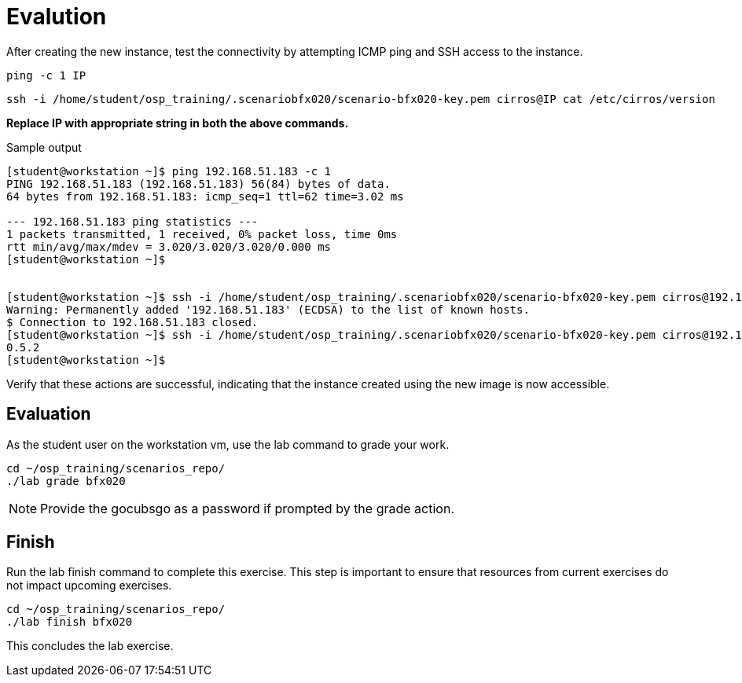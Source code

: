 = Evalution

After creating the new instance, test the connectivity by attempting ICMP ping and SSH access to the instance. 

[source, bash]
----
ping -c 1 IP
----

[source, bash]
----
ssh -i /home/student/osp_training/.scenariobfx020/scenario-bfx020-key.pem cirros@IP cat /etc/cirros/version
----

**Replace IP with appropriate string in both the above commands.**

.Sample output
----
[student@workstation ~]$ ping 192.168.51.183 -c 1
PING 192.168.51.183 (192.168.51.183) 56(84) bytes of data.
64 bytes from 192.168.51.183: icmp_seq=1 ttl=62 time=3.02 ms

--- 192.168.51.183 ping statistics ---
1 packets transmitted, 1 received, 0% packet loss, time 0ms
rtt min/avg/max/mdev = 3.020/3.020/3.020/0.000 ms
[student@workstation ~]$ 


[student@workstation ~]$ ssh -i /home/student/osp_training/.scenariobfx020/scenario-bfx020-key.pem cirros@192.168.51.183
Warning: Permanently added '192.168.51.183' (ECDSA) to the list of known hosts.
$ Connection to 192.168.51.183 closed.
[student@workstation ~]$ ssh -i /home/student/osp_training/.scenariobfx020/scenario-bfx020-key.pem cirros@192.168.51.183 cat /etc/cirros/version
0.5.2
[student@workstation ~]$ 
----

Verify that these actions are successful, indicating that the instance created using the new image is now accessible.


== Evaluation

As the student user on the workstation vm, use the lab command to grade your work.

[source, bash]
----
cd ~/osp_training/scenarios_repo/
./lab grade bfx020
----

[NOTE]
====
Provide the gocubsgo as a password if prompted by the grade action.
====

== Finish

Run the lab finish command to complete this exercise. This step is important to ensure that resources from current exercises do not impact upcoming exercises.

----
cd ~/osp_training/scenarios_repo/
./lab finish bfx020
----

This concludes the lab exercise.
